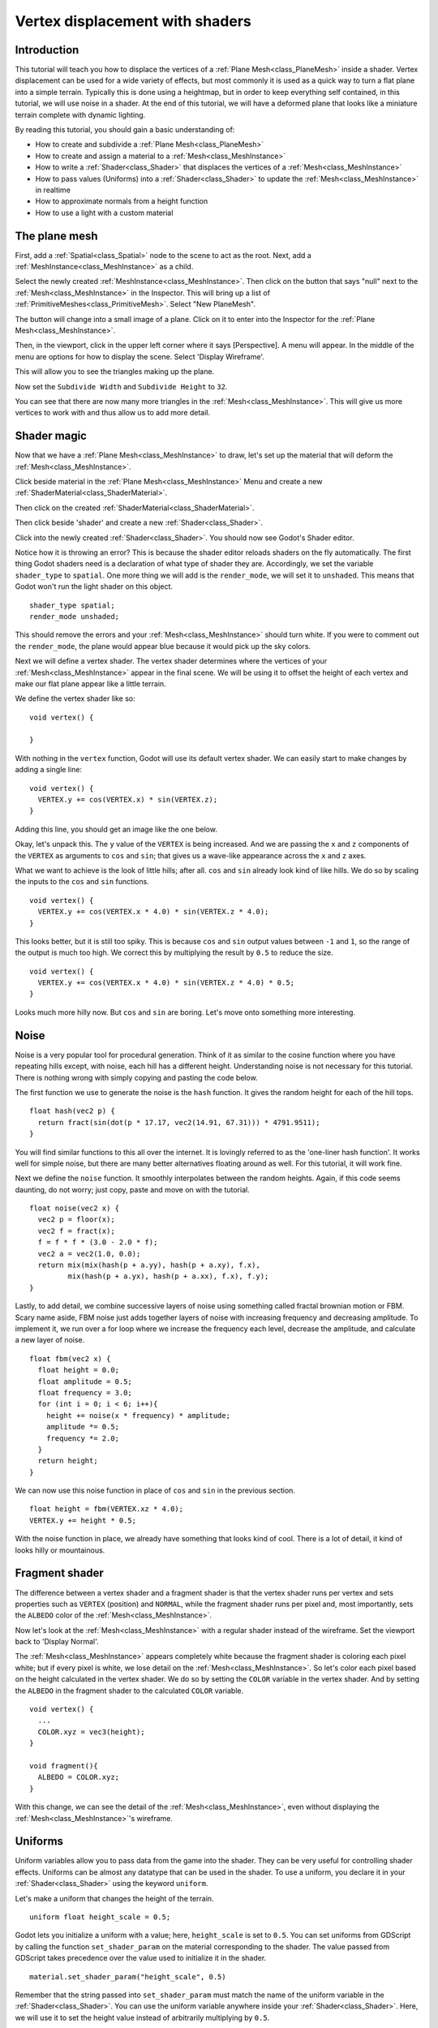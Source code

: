 .. _doc_vertex_displacement_with_shaders:

Vertex displacement with shaders
================================

Introduction
------------

This tutorial will teach you how to displace the vertices of
a :ref:`Plane Mesh<class_PlaneMesh>` inside a shader. Vertex displacement can be used
for a wide variety of effects, but most commonly it is used
as a quick way to turn a flat plane into a simple terrain. Typically
this is done using a heightmap, but in order to keep everything self
contained, in this tutorial, we will use noise in a shader. At the end
of this tutorial, we will have a deformed plane that looks like a
miniature terrain complete with dynamic lighting.

By reading this tutorial, you should gain a basic understanding of:

* How to create and subdivide a :ref:`Plane Mesh<class_PlaneMesh>`
* How to create and assign a material to a :ref:`Mesh<class_MeshInstance>`
* How to write a :ref:`Shader<class_Shader>` that displaces the vertices of a :ref:`Mesh<class_MeshInstance>`
* How to pass values (Uniforms) into a :ref:`Shader<class_Shader>` to update the :ref:`Mesh<class_MeshInstance>` in realtime
* How to approximate normals from a height function
* How to use a light with a custom material

The plane mesh
--------------

First, add a :ref:`Spatial<class_Spatial>` node to the scene to act as the root. Next, add a :ref:`MeshInstance<class_MeshInstance>`
as a child.

.. image:: img/vertex_displacement_new_mesh.png

Select the newly created :ref:`MeshInstance<class_MeshInstance>`. Then click on the button that says "null"
next to the :ref:`Mesh<class_MeshInstance>` in the Inspector. This will bring up a list of :ref:`PrimitiveMeshes<class_PrimitiveMesh>`.
Select "New PlaneMesh".

.. image:: img/vertex_displacement_planemesh.png

The button will change into a small image of a plane. Click on it to enter into
the Inspector for the :ref:`Plane Mesh<class_MeshInstance>`.

Then, in the viewport, click in the upper left corner where it says [Perspective].
A menu will appear. In the middle of the menu are options for how to display the scene.
Select 'Display Wireframe'.

.. image:: img/vertex_displacement_viewport_settings.png

This will allow you to see the triangles making up the plane.

.. image:: img/vertex_displacement_wireframe1.png

Now set the ``Subdivide Width`` and ``Subdivide Height`` to ``32``.

.. image:: img/vertex_displacement_subdivided_mesh.png

You can see that there are now many more triangles in the :ref:`Mesh<class_MeshInstance>`. This will give
us more vertices to work with and thus allow us to add more detail.

.. image:: img/vertex_displacement_wireframe2.png


Shader magic
------------

Now that we have a :ref:`Plane Mesh<class_MeshInstance>` to draw, let's set up the material that will deform the :ref:`Mesh<class_MeshInstance>`.

Click beside material in the :ref:`Plane Mesh<class_MeshInstance>` Menu and create a new :ref:`ShaderMaterial<class_ShaderMaterial>`.

.. image:: img/vertex_displacement_new_shader_material.png

Then click on the created :ref:`ShaderMaterial<class_ShaderMaterial>`.

Then click beside 'shader' and create a new :ref:`Shader<class_Shader>`.

.. image:: img/vertex_displacement_new_shader.png

Click into the newly created :ref:`Shader<class_Shader>`. You should now see Godot's Shader editor.

.. image:: img/vertex_displacement_shader_editor.png

Notice how it is throwing an error? This is because the shader editor reloads shaders on
the fly automatically. The first thing Godot shaders need is a declaration of what type of
shader they are. Accordingly, we set the variable ``shader_type`` to ``spatial``. One more
thing we will add is the ``render_mode``, we will set it to ``unshaded``. This means that
Godot won't run the light shader on this object.

::

  shader_type spatial;
  render_mode unshaded;

This should remove the errors and your :ref:`Mesh<class_MeshInstance>` should turn white. If you were to comment out
the ``render_mode``, the plane would appear blue because it would pick up the sky colors.

Next we will define a vertex shader. The vertex shader determines where the vertices of your
:ref:`Mesh<class_MeshInstance>` appear in the final scene. We will be using it to offset the height of each vertex and
make our flat plane appear like a little terrain.

We define the vertex shader like so:

::

  void vertex() {

  }

With nothing in the ``vertex`` function, Godot will use its default vertex shader. We can easily
start to make changes by adding a single line:

::

  void vertex() {
    VERTEX.y += cos(VERTEX.x) * sin(VERTEX.z);
  }

Adding this line, you should get an image like the one below.

.. image:: img/vertex_displacement_cos.png

Okay, let's unpack this. The ``y`` value of the ``VERTEX`` is being increased. And we are passing
the ``x`` and ``z`` components of the ``VERTEX`` as arguments to ``cos`` and ``sin``; that gives us
a wave-like appearance across the ``x`` and ``z`` axes.

What we want to achieve is the look of little hills; after all. ``cos`` and ``sin`` already look kind of like
hills. We do so by scaling the inputs to the ``cos`` and ``sin`` functions.

::

  void vertex() {
    VERTEX.y += cos(VERTEX.x * 4.0) * sin(VERTEX.z * 4.0);
  }

.. image:: img/vertex_displacement_cos_scaled.png

This looks better, but it is still too spiky. This is because ``cos`` and ``sin`` output values between ``-1`` and ``1``,
so the range of the output is much too high. We correct this by multiplying the result by ``0.5`` to reduce the size.

::

  void vertex() {
    VERTEX.y += cos(VERTEX.x * 4.0) * sin(VERTEX.z * 4.0) * 0.5;
  }

.. image:: img/vertex_displacement_cos_amplitude.png

Looks much more hilly now. But ``cos`` and ``sin`` are boring. Let's move onto something more interesting.

Noise
-----

Noise is a very popular tool for procedural generation. Think of it as similar to the cosine function
where you have repeating hills except, with noise, each hill has a different height. Understanding
noise is not necessary for this tutorial. There is nothing wrong with simply copying and pasting
the code below.

The first function we use to generate the noise is the ``hash`` function. It gives the random height
for each of the hill tops.

::

  float hash(vec2 p) {
    return fract(sin(dot(p * 17.17, vec2(14.91, 67.31))) * 4791.9511);
  }

You will find similar functions to this all over the internet. It is lovingly referred to as the
'one-liner hash function'. It works well for simple noise, but there are many better alternatives
floating around as well. For this tutorial, it will work fine.

Next we define the ``noise`` function. It smoothly interpolates between the random heights.
Again, if this code seems daunting, do not worry; just copy, paste and move on with the tutorial.

::

  float noise(vec2 x) {
    vec2 p = floor(x);
    vec2 f = fract(x);
    f = f * f * (3.0 - 2.0 * f);
    vec2 a = vec2(1.0, 0.0);
    return mix(mix(hash(p + a.yy), hash(p + a.xy), f.x),
           mix(hash(p + a.yx), hash(p + a.xx), f.x), f.y);
  }

Lastly, to add detail, we combine successive layers of noise using something called fractal
brownian motion or FBM. Scary name aside, FBM noise just adds together layers of noise with
increasing frequency and decreasing amplitude. To implement it, we run over a for loop where
we increase the frequency each level, decrease the amplitude, and calculate a new layer of noise.

::

  float fbm(vec2 x) {
    float height = 0.0;
    float amplitude = 0.5;
    float frequency = 3.0;
    for (int i = 0; i < 6; i++){
      height += noise(x * frequency) * amplitude;
      amplitude *= 0.5;
      frequency *= 2.0;
    }
    return height;
  }

We can now use this noise function in place of ``cos`` and ``sin`` in the previous section.

::

  float height = fbm(VERTEX.xz * 4.0);
  VERTEX.y += height * 0.5;

.. image:: img/vertex_displacement_noise1.png

With the noise function in place, we already have something that looks kind of cool.
There is a lot of detail, it kind of looks hilly or mountainous.

Fragment shader
---------------

The difference between a vertex shader and a fragment shader is that the vertex shader
runs per vertex and sets properties such as ``VERTEX`` (position) and ``NORMAL``, while
the fragment shader runs per pixel and, most importantly, sets the ``ALBEDO`` color of the :ref:`Mesh<class_MeshInstance>`.

Now let's look at the :ref:`Mesh<class_MeshInstance>` with a regular shader instead of the wireframe. Set the
viewport back to 'Display Normal'.

.. image:: img/vertex_displacement_noise2.png

The :ref:`Mesh<class_MeshInstance>` appears completely white because the fragment shader is coloring each pixel white;
but if every pixel is white, we lose detail on the :ref:`Mesh<class_MeshInstance>`. So let's color each pixel based
on the height calculated in the vertex shader. We do so by setting the ``COLOR`` variable
in the vertex shader. And by setting the ``ALBEDO`` in the fragment shader to the calculated
``COLOR`` variable.

::

  void vertex() {
    ...
    COLOR.xyz = vec3(height);
  }

  void fragment(){
    ALBEDO = COLOR.xyz;
  }

With this change, we can see the detail of the :ref:`Mesh<class_MeshInstance>`, even without displaying the :ref:`Mesh<class_MeshInstance>`'s wireframe.

.. image:: img/vertex_displacement_noise3.png

Uniforms
--------

Uniform variables allow you to pass data from the game into the shader. They can
be very useful for controlling shader effects. Uniforms can be almost any
datatype that can be used in the shader. To use a uniform, you declare it in
your :ref:`Shader<class_Shader>` using the keyword ``uniform``.

Let's make a uniform that changes the height of the terrain.

::

  uniform float height_scale = 0.5;


Godot lets you initialize a uniform with a value; here, ``height_scale`` is set to
``0.5``. You can set uniforms from GDScript by calling the function ``set_shader_param``
on the material corresponding to the shader. The value passed from GDScript takes
precedence over the value used to initialize it in the shader.

::

  material.set_shader_param("height_scale", 0.5)

Remember that the string passed into ``set_shader_param`` must match the name
of the uniform variable in the :ref:`Shader<class_Shader>`. You can use the uniform variable anywhere
inside your :ref:`Shader<class_Shader>`. Here, we will use it to set the height value instead
of arbitrarily multiplying by ``0.5``.

::

  VERTEX.y += height * height_scale;

The terrain should look exactly the same, but now we have control over the height easily.
Here is the same terrain with ``height_scale`` set to ``1``:

.. image:: img/vertex_displacement_uniform1.png

And here it is with ``height_scale`` set to ``0.2``:

.. image:: img/vertex_displacement_uniform2.png

Using uniforms, we can even change the value every frame to animate the height of the terrain.
Combined with :ref:`Tweens<class_Tween>`, this can be especially useful for simple animations.

Interacting with light
----------------------

As a final part of this tutorial, let's try to set up the terrain to interact with light.
First, we will add an :ref:`OmniLight<class_OmniLight>` to the scene.


.. image:: img/vertex_displacement_light1.png

You should notice that nothing changes. That is because we set the ``render_mode`` to ``unshaded``
at the beginning of this tutorial; let's remove that.

::

  shader_type spatial;
  //render_mode unshaded;

.. image:: img/vertex_displacement_light2.png

It looks slightly better now; you can see the light affecting the terrain, and it has
turned blue as a result of the sky. The problem is the light is affecting the terrain
as if it were a flat plane. This is because the light shader uses the normals of the
:ref:`Mesh<class_MeshInstance>` to calculate light. The normals are stored in the :ref:`Mesh<class_MeshInstance>`, but we are changing
the shape of the :ref:`Mesh<class_MeshInstance>` in the shader, so the normals are no longer correct. To fix this,
we need to recalculate the normals in the shader. Godot makes this easy for us; all we
have to do is calculate the new normal and set ``NORMAL`` to that value in the vertex shader.
With ``NORMAL`` set, Godot will do all the difficult lighting calculations for us.

To calculate the normal from noise, we are going to use a technique called 'central differences'.
This is used a lot, especially in places like Shadertoy, to calculate normals in shaders.
What we will do is calculate the noise at four points surrounding the vertex in the ``x`` and ``z`` directions and then calculate
the slope at the vertex from that. After all, a normal is just an indicator of the slope of the
noise.

We calculate the normal with one line in the vertex shader.

::

  vec2 e = vec2(0.01, 0.0);
  vec3 normal = normalize(vec3(fbm(VERTEX.xz - e) - fbm(VERTEX.xz + e), 2.0 * e.x, fbm(VERTEX.xz - e.yx) - fbm(VERTEX.xz + e.yx)));
  NORMAL = normal;

The variable ``e`` just makes it easier to add and subtract the right value from the ``VERTEX``.
Setting ``e`` to a lower number will increase the level of detail of the normal.

With ``NORMAL`` calculated, the terrain now looks like:

.. image:: img/vertex_displacement_normal.png

This still does not look how we want it to. The issue here is that the noise changes
faster than the vertices do. So when we calculate the normal at the point of the
``VERTEX``, it does not align with what we see in the final :ref:`Mesh<class_MeshInstance>`. In order to fix
this, we add more vertices. The below image is made with a :ref:`Mesh<class_MeshInstance>` with ``subdivision`` set
to ``100``.

.. image:: img/vertex_displacement_normal_detailed1.png

Now, we can drag the light around and the lighting will update automatically.

.. image:: img/vertex_displacement_normal_detailed2.png

.. image:: img/vertex_displacement_normal_detailed3.png

If you zoom the camera out, you can see that the :ref:`Mesh<class_MeshInstance>` now looks like a small terrain.

.. image:: img/vertex_displacement_terrain.png

That is everything for this tutorial. Hopefully, you now understand the basics of vertex
shaders in Godot. As a further exercise, try changing the ``height_scale`` from gdscript,
try using different :ref:`Primitive Meshes<class_PrimitiveMesh>`, and try making your
own functions to calculate ``height``.

For further information on how to use shaders in Godot,
you should check out the :ref:`doc_shading_language` page.

